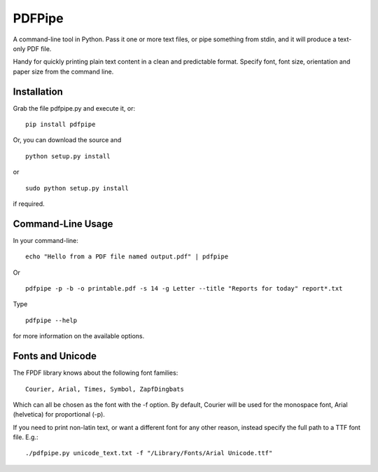 PDFPipe
=======================

A command-line tool in Python. Pass it one or more text files, or pipe something from stdin, and it will
produce a text-only PDF file.

Handy for quickly printing plain text content in a clean and predictable format. Specify font, font size,
orientation and paper size from the command line.

Installation
------------
Grab the file pdfpipe.py and execute it, or:

::

   pip install pdfpipe

Or, you can download the source and

::

   python setup.py install

or

::

    sudo python setup.py install

if required.

Command-Line Usage
------------------

In your command-line:

::

   echo "Hello from a PDF file named output.pdf" | pdfpipe

Or

::

   pdfpipe -p -b -o printable.pdf -s 14 -g Letter --title "Reports for today" report*.txt

Type
::

   pdfpipe --help

for more information on the available options.

Fonts and Unicode
-----------------
The FPDF library knows about the following font families:

::

    Courier, Arial, Times, Symbol, ZapfDingbats

Which can all be chosen as the font with the -f option. By default,
Courier will be used for the monospace font, Arial (helvetica) for
proportional (-p).

If you need to print non-latin text, or want a different font for any
other reason, instead specify the full path to a TTF font file. E.g.:

::

    ./pdfpipe.py unicode_text.txt -f "/Library/Fonts/Arial Unicode.ttf"


